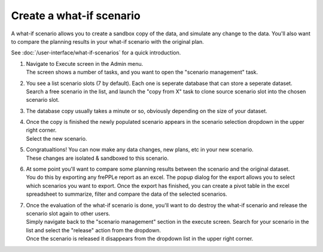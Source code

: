 =========================
Create a what-if scenario
=========================

A what-if scenario allows you to create a sandbox copy of the data, and simulate any
change to the data. You'll also want to compare the planning results in your what-if
scenario with the original plan.

See :doc:`/user-interface/what-if-scenarios` for a quick introduction.

1) | Navigate to Execute screen in the Admin menu.
   | The screen shows a number of tasks, and you want to open the "scenario management" task.
2) | You see a list scenario slots (7 by default). Each one is seperate database that can
     store a seperate dataset.
   | Search a free scenario in the list, and launch the "copy from X" task to clone source
     scenario slot into the chosen scenario slot.
3) | The database copy usually takes a minute or so, obviously depending on the size of
     your dataset.
4) | Once the copy is finished the newly populated scenario appears in the scenario
     selection dropdown in the upper right corner.
   | Select the new scenario.
5) | Congratualtions! You can now make any data changes, new plans, etc in your new scenario.
   | These changes are isolated & sandboxed to this scenario.
6) | At some point you'll want to compare some planning results between the scenario and the
     original dataset.
   | You do this by exporting any frePPLe report as an excel. The popup dialog for the
     export allows you to select which scenarios you want to export. Once the export has
     finished, you can create a pivot table in the excel spreadsheet to summarize, filter and
     compare the data of the selected scenarios.
7) | Once the evaluation of the what-if scenario is done, you'll want to do destroy the
     what-if scenario and release the scenario slot again to other users.
   | Simply navigate back to the "scenario management" section in the execute screen.
     Search for your scenario in the list and select the "release" action from the dropdown.
   | Once the scenario is released it disappears from the dropdown list in the upper right corner.
